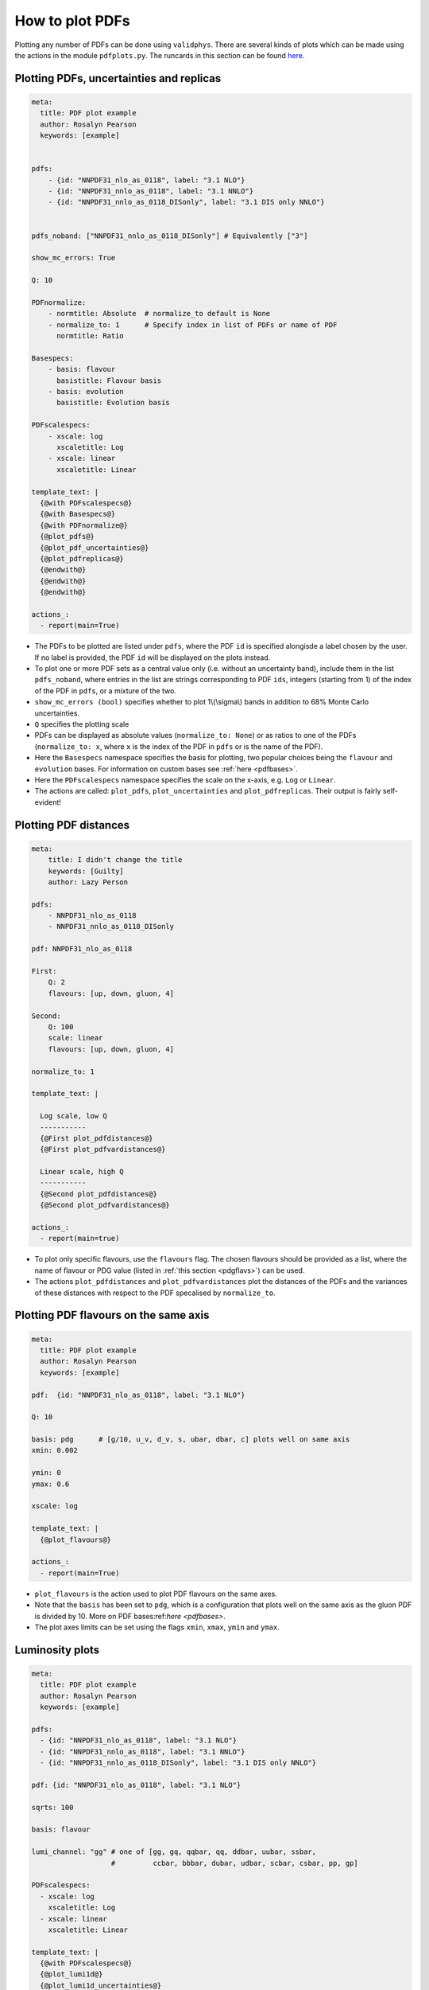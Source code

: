 How to plot PDFs
================

Plotting any number of PDFs can be done using ``validphys``.  There are several kinds of plots which can be made using the actions in the module ``pdfplots.py``.
The runcards in this section can be found `here <https://github.com/NNPDF/nnpdf/tree/master/validphys2/examples>`_.

Plotting PDFs, uncertainties and replicas
-----------------------------------------


.. code:: yaml

    meta:
      title: PDF plot example
      author: Rosalyn Pearson
      keywords: [example]


    pdfs:
        - {id: "NNPDF31_nlo_as_0118", label: "3.1 NLO"}
        - {id: "NNPDF31_nnlo_as_0118", label: "3.1 NNLO"}
        - {id: "NNPDF31_nnlo_as_0118_DISonly", label: "3.1 DIS only NNLO"}


    pdfs_noband: ["NNPDF31_nnlo_as_0118_DISonly"] # Equivalently ["3"]
    
    show_mc_errors: True

    Q: 10 

    PDFnormalize:
        - normtitle: Absolute  # normalize_to default is None
        - normalize_to: 1      # Specify index in list of PDFs or name of PDF
          normtitle: Ratio

    Basespecs:
        - basis: flavour
          basistitle: Flavour basis
        - basis: evolution
          basistitle: Evolution basis

    PDFscalespecs:
        - xscale: log
          xscaletitle: Log
        - xscale: linear
          xscaletitle: Linear
      
    template_text: |
      {@with PDFscalespecs@}
      {@with Basespecs@}
      {@with PDFnormalize@}
      {@plot_pdfs@}
      {@plot_pdf_uncertainties@}
      {@plot_pdfreplicas@}
      {@endwith@}
      {@endwith@}
      {@endwith@}
  
    actions_:
      - report(main=True)

- The PDFs to be plotted are listed under ``pdfs``, where the PDF ``id`` is specified alongisde a label chosen by the user. If no label is provided, the PDF ``id`` will be displayed on the plots instead.

- To plot one or more PDF sets as a central value only (i.e. without an uncertainty band), include them in the list ``pdfs_noband``, where entries in the list are strings corresponding to PDF ``ids``, integers (starting from 1) of the index of the PDF in ``pdfs``, or a mixture of the two.

- ``show_mc_errors (bool)`` specifies whether to plot 1\\(\\sigma\\) bands in addition to 68\% Monte Carlo uncertainties.

- ``Q`` specifies the plotting scale

- PDFs can be displayed as absolute values (``normalize_to: None``) or as ratios to one of the PDFs (``normalize_to: x``, where ``x`` is the index of the PDF in ``pdfs`` or is the name of the PDF).

- Here the ``Basespecs`` namespace specifies the basis for plotting, two popular choices being the ``flavour`` and ``evolution`` bases. For information on custom bases see :ref:`here <pdfbases>`.

- Here the ``PDFscalespecs`` namespace specifies the scale on the x-axis, e.g. ``Log`` or ``Linear``.

- The actions are called: ``plot_pdfs``, ``plot_uncertainties`` and ``plot_pdfreplicas``. Their output is fairly self-evident!

Plotting PDF distances
----------------------

.. code:: yaml

	meta:
	    title: I didn't change the title
	    keywords: [Guilty]
	    author: Lazy Person

	pdfs:
	    - NNPDF31_nlo_as_0118
	    - NNPDF31_nnlo_as_0118_DISonly

	pdf: NNPDF31_nlo_as_0118

	First:
	    Q: 2
	    flavours: [up, down, gluon, 4]

	Second:
	    Q: 100
	    scale: linear
	    flavours: [up, down, gluon, 4]

	normalize_to: 1

	template_text: |

	  Log scale, low Q
	  -----------
	  {@First plot_pdfdistances@}
	  {@First plot_pdfvardistances@}

	  Linear scale, high Q
	  -----------
	  {@Second plot_pdfdistances@}
	  {@Second plot_pdfvardistances@}

	actions_:
	  - report(main=true)
 
- To plot only specific flavours, use the ``flavours`` flag. The chosen flavours should be provided as a list, where the name of flavour or PDG value (listed in :ref:`this section <pdgflavs>`) can be used.	
- The actions ``plot_pdfdistances`` and ``plot_pdfvardistances`` plot the distances of the PDFs and the variances of these distances with respect to the PDF specalised by ``normalize_to``.

Plotting PDF flavours on the same axis
--------------------------------------
.. code:: yaml

	meta:
	  title: PDF plot example
	  author: Rosalyn Pearson
	  keywords: [example]

	pdf:  {id: "NNPDF31_nlo_as_0118", label: "3.1 NLO"}

	Q: 10 

	basis: pdg      # [g/10, u_v, d_v, s, ubar, dbar, c] plots well on same axis
	xmin: 0.002

	ymin: 0
	ymax: 0.6

	xscale: log
	    
	template_text: |
	  {@plot_flavours@}     

	actions_:
	  - report(main=True)

- ``plot_flavours`` is the action used to plot PDF flavours on the same axes.
- Note that the ``basis`` has been set to ``pdg``, which is a configuration that plots well on the same axis as the gluon PDF is divided by 10. More on PDF bases:ref:`here <pdfbases>`.
- The plot axes limits can be set using the flags ``xmin``, ``xmax``, ``ymin`` and ``ymax``. 

Luminosity plots
----------------
.. code:: yaml

	meta:
	  title: PDF plot example
	  author: Rosalyn Pearson
	  keywords: [example]

	pdfs:
	  - {id: "NNPDF31_nlo_as_0118", label: "3.1 NLO"}
	  - {id: "NNPDF31_nnlo_as_0118", label: "3.1 NNLO"}
	  - {id: "NNPDF31_nnlo_as_0118_DISonly", label: "3.1 DIS only NNLO"}
	  
	pdf: {id: "NNPDF31_nlo_as_0118", label: "3.1 NLO"}

	sqrts: 100

	basis: flavour    

	lumi_channel: "gg" # one of [gg, gq, qqbar, qq, ddbar, uubar, ssbar,
		           #         ccbar, bbbar, dubar, udbar, scbar, csbar, pp, gp]

	PDFscalespecs:
	  - xscale: log
	    xscaletitle: Log
	  - xscale: linear
	    xscaletitle: Linear
	    
	template_text: |
	  {@with PDFscalespecs@}
	  {@plot_lumi1d@}
	  {@plot_lumi1d_uncertainties@}
	  {@plot_lumi2d@}
	  {@plot_lumi2d_uncertainty@} 
	  {@endwith@}  

	actions_:
	  - report(main=True)

- Luminosity plots can be made using the actions in the above runcard.
- A choice of ``lumi_channel`` must be provided, which is a string in one of [gg, gq, qqbar, qq, ddbar, uubar, ssbar, ccbar, bbbar, dubar, udbar, scbar, csbar, pp, gp].
- The square root of centre of mass energy, \\(\\sqrt{s}\\), must also be provided via ``sqrts``.
